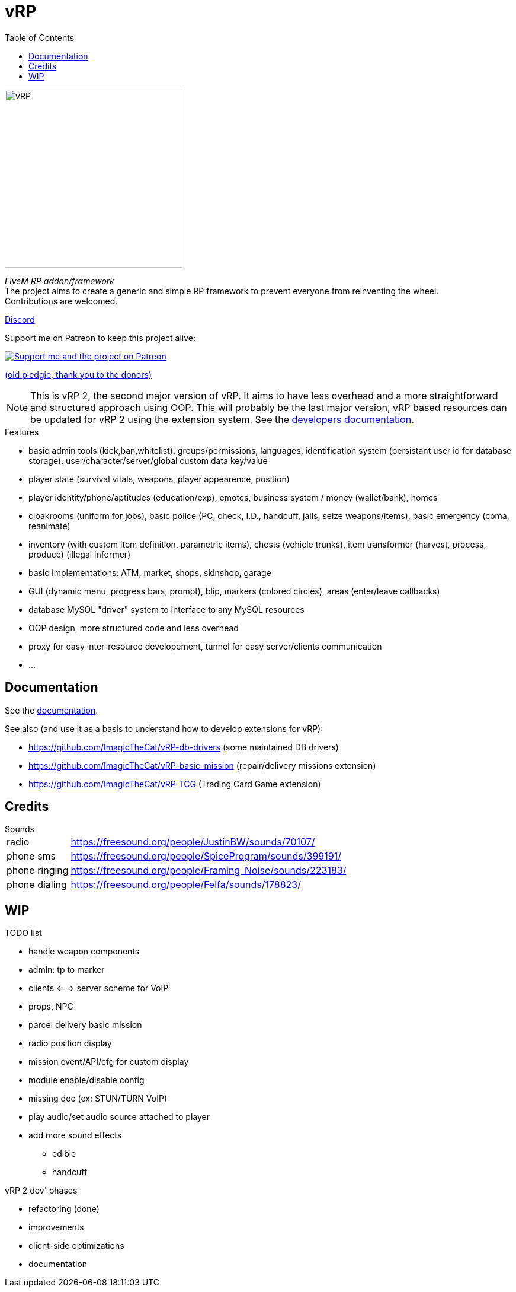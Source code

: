 ifdef::env-github[]
:tip-caption: :bulb:
:note-caption: :information_source:
:important-caption: :heavy_exclamation_mark:
:caution-caption: :fire:
:warning-caption: :warning:
endif::[]
:toc: left
:toclevels: 5

= vRP

[.left]
image::misc/logo_alpha.png[vRP,300]

_FiveM RP addon/framework_ +
The project aims to create a generic and simple RP framework to prevent everyone from reinventing the wheel. +
Contributions are welcomed.


http://discord.gg/xzGZBAb[Discord]

Support me on Patreon to keep this project alive:

image::http://i.imgur.com/dyePK6Q.png[Support me and the project on Patreon,link="https://www.patreon.com/ImagicTheCat"]

https://pledgie.com/campaigns/34016[(old pledgie, thank you to the donors)]

NOTE: This is vRP 2, the second major version of vRP. It aims to have less overhead and a more straightforward and structured approach using OOP. This will probably be the last major version, vRP based resources can be updated for vRP 2 using the extension system. See the link:doc/dev/README.adoc[developers documentation].

.Features
* basic admin tools (kick,ban,whitelist), groups/permissions, languages, identification system (persistant user id for database storage), user/character/server/global custom data key/value
* player state (survival vitals, weapons, player appearence, position)
* player identity/phone/aptitudes (education/exp), emotes, business system / money (wallet/bank), homes
* cloakrooms (uniform for jobs), basic police (PC, check, I.D., handcuff, jails, seize weapons/items), basic emergency (coma, reanimate)
* inventory (with custom item definition, parametric items), chests (vehicle trunks), item transformer (harvest, process, produce) (illegal informer)
* basic implementations: ATM, market, shops, skinshop, garage
* GUI (dynamic menu, progress bars, prompt), blip, markers (colored circles), areas (enter/leave callbacks)
* database MySQL "driver" system to interface to any MySQL resources
* OOP design, more structured code and less overhead
* proxy for easy inter-resource developement, tunnel for easy server/clients communication
* ...

== Documentation

See the link:doc/README.adoc[documentation].

.See also (and use it as a basis to understand how to develop extensions for vRP):
* https://github.com/ImagicTheCat/vRP-db-drivers (some maintained DB drivers)
* https://github.com/ImagicTheCat/vRP-basic-mission (repair/delivery missions extension)
* https://github.com/ImagicTheCat/vRP-TCG (Trading Card Game extension)

== Credits

.Sounds
[horizontal]
radio:: https://freesound.org/people/JustinBW/sounds/70107/
phone sms:: https://freesound.org/people/SpiceProgram/sounds/399191/
phone ringing:: https://freesound.org/people/Framing_Noise/sounds/223183/
phone dialing:: https://freesound.org/people/Felfa/sounds/178823/

== WIP

.TODO list
* handle weapon components
* admin: tp to marker
* clients <= => server scheme for VoIP
* props, NPC
* parcel delivery basic mission
* radio position display
* mission event/API/cfg for custom display
* module enable/disable config
* missing doc (ex: STUN/TURN VoIP)
* play audio/set audio source attached to player
* add more sound effects
** edible
** handcuff

.vRP 2 dev' phases
* refactoring (done)
* improvements
* client-side optimizations
* documentation
